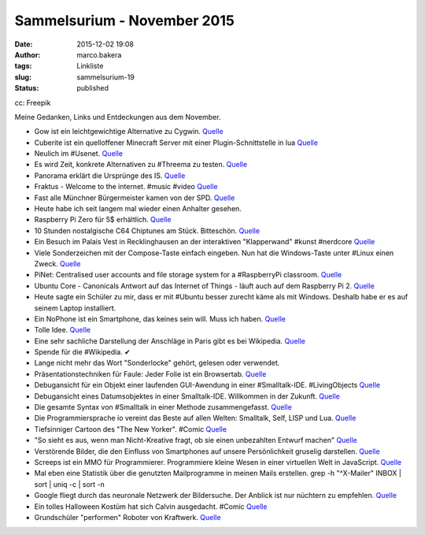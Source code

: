 Sammelsurium - November 2015
############################
:date: 2015-12-02 19:08
:author: marco.bakera
:tags: Linkliste
:slug: sammelsurium-19
:status: published

|cc: Freepik| 

cc: Freepik

Meine Gedanken, Links und Entdeckungen aus dem November.

-  Gow ist ein leichtgewichtige Alternative zu Cygwin.
   `Quelle <https://twitter.com/UnixToolTip/status/671383467733688321>`__
-  Cuberite ist ein quelloffener Minecraft Server mit einer
   Plugin-Schnittstelle in lua `Quelle <http://cuberite.org/>`__
-  Neulich im #Usenet.
   `Quelle <http://twitter.com/pintman/status/671007734226120704/photo/1>`__
-  Es wird Zeit, konkrete Alternativen zu #Threema zu testen.
   `Quelle <http://www.sonntagszeitung.ch/read/sz_22_11_2015/nachrichten/Terroristen-benutzen-Schweizer-SMS-Dienst-49720>`__
-  Panorama erklärt die Ursprünge des IS.
   `Quelle <http://media.ndr.de/download/podcasts/panorama286/TV-20151126-2207-4942.h264.mp4>`__
-  Fraktus - Welcome to the internet. #music #video
   `Quelle <https://youtu.be/nCG4SzThCl0>`__
-  Fast alle Münchner Bürgermeister kamen von der SPD.
   `Quelle <https://de.m.wikipedia.org/wiki/M%C3%BCnchner_B%C3%BCrgermeister>`__
-  Heute habe ich seit langem mal wieder einen Anhalter gesehen.
-  Raspberry Pi Zero für 5$ erhältlich.
   `Quelle <https://www.raspberrypi.org/blog/raspberry-pi-zero/>`__
-  10 Stunden nostalgische C64 Chiptunes am Stück. Bitteschön.
   `Quelle <https://superlevel.de/spielkram/640-minuten-nostalgie-the-epic-commodore-c64-sid-collection/>`__
-  Ein Besuch im Palais Vest in Recklinghausen an der interaktiven
   "Klapperwand" #kunst #nerdcore
   `Quelle <http://twitter.com/pintman/status/668071484246597632/video/1>`__
-  Viele Sonderzeichen mit der Compose-Taste einfach eingeben. Nun hat
   die Windows-Taste unter #Linux einen Zweck.
   `Quelle <https://de.wikipedia.org/wiki/Compose-Taste>`__
-  PiNet: Centralised user accounts and file storage system for a
   #RaspberryPi classroom. `Quelle <http://pinet.org.uk/>`__
-  Ubuntu Core - Canonicals Antwort auf das Internet of Things - läuft
   auch auf dem Raspberry Pi 2.
   `Quelle <https://developer.ubuntu.com/en/snappy/start/raspberry-pi-2/>`__
-  Heute sagte ein Schüler zu mir, dass er mit #Ubuntu besser zurecht
   käme als mit Windows. Deshalb habe er es auf seinem Laptop
   installiert.
-  Ein NoPhone ist ein Smartphone, das keines sein will. Muss ich haben.
   `Quelle <https://de.wikipedia.org/wiki/NoPhone>`__
-  Tolle Idee.
   `Quelle <https://twitter.com/TPLINKDE/status/666641109607673858>`__
-  Eine sehr sachliche Darstellung der Anschläge in Paris gibt es bei
   Wikipedia.
   `Quelle <https://de.wikipedia.org/wiki/Terroranschl%C3%A4ge_am_13._November_2015_in_Paris>`__
-  Spende für die #Wikipedia. ✔
-  Lange nicht mehr das Wort "Sonderlocke" gehört, gelesen oder
   verwendet.
-  Präsentationstechniken für Faule: Jeder Folie ist ein Browsertab.
   `Quelle <https://twitter.com/aaronmblevin/status/660082555010592768>`__
-  Debugansicht für ein Objekt einer laufenden GUI-Awendung in einer
   #Smalltalk-IDE. #LivingObjects
   `Quelle <http://twitter.com/pintman/status/665445285812969472/photo/1>`__
-  Debugansicht eines Datumsobjektes in einer Smalltalk-IDE. Willkommen
   in der Zukunft.
   `Quelle <http://twitter.com/pintman/status/665443713355784192/photo/1>`__
-  Die gesamte Syntax von #Smalltalk in einer Methode zusammengefasst.
   `Quelle <http://twitter.com/pintman/status/665442135148208129/photo/1>`__
-  Die Programmiersprache io vereint das Beste auf allen Welten:
   Smalltalk, Self, LISP und Lua. `Quelle <http://iolanguage.org/>`__
-  Tiefsinniger Cartoon des "The New Yorker". #Comic
   `Quelle <https://www.facebook.com/NewYorkerCartoons/photos/a.237223479636271.67874.155328717825748/961459770545968>`__
-  "So sieht es aus, wenn man Nicht-Kreative fragt, ob sie einen
   unbezahlten Entwurf machen"
   `Quelle <http://mitvergnuegen.com/2015/so-sieht-es-aus-wenn-man-nicht-kreative-fragt-ob-sie-einen-unbezahlten-entwurf-machen/>`__
-  Verstörende Bilder, die den Einfluss von Smartphones auf unsere
   Persönlichkeit gruselig darstellen.
   `Quelle <http://www.demilked.com/soul-sucking-phones-sur-fake-antoine-geiger/>`__
-  Screeps ist ein MMO für Programmierer. Programmiere kleine Wesen in
   einer virtuellen Welt in JavaScript.
   `Quelle <https://screeps.com/>`__
-  Mal eben eine Statistik über die genutzten Mailprogramme in meinen
   Mails erstellen. grep -h "^X-Mailer" INBOX \| sort \| uniq -c \| sort
   -n
-  Google fliegt durch das neuronale Netzwerk der Bildersuche. Der
   Anblick ist nur nüchtern zu empfehlen.
   `Quelle <https://youtu.be/X0oSKFUnEXc>`__
-  Ein tolles Halloween Kostüm hat sich Calvin ausgedacht. #Comic
   `Quelle <http://www.gocomics.com/calvinandhobbes/2015/10/31/>`__
-  Grundschüler "performen" Roboter von Kraftwerk.
   `Quelle <https://www.youtube.com/watch?v=WH-ycguHLBU>`__

.. |cc: Freepik| image:: https://www.bakera.de/wp/wp-content/uploads/2014/12/wwwSitzen2.png
   :class: size-full wp-image-1523
   :width: 506px
   :height: 334px
   :target: https://www.bakera.de/wp/wp-content/uploads/2014/12/wwwSitzen2.png
